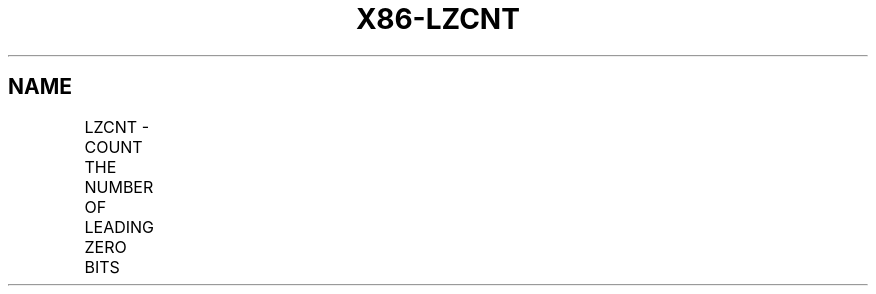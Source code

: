 .nh
.TH "X86-LZCNT" "7" "May 2019" "TTMO" "Intel x86-64 ISA Manual"
.SH NAME
LZCNT - COUNT THE NUMBER OF LEADING ZERO BITS
.TS
allbox;
l l l l l 
l l l l l .
\fB\fCOpcode/Instruction\fR	\fB\fCOp/En\fR	\fB\fC64/32 \-bit Mode\fR	\fB\fCCPUID Feature Flag\fR	\fB\fCDescription\fR
F3 0F BD /r	RM	V/V	LZCNT	T{
Count the number of leading zero bits in r/m16, return result in r16.
T}
	LZCNT r16, r/m16			F3 0F BD /r	RM	V/V	LZCNT	T{
Count the number of leading zero bits in r/m32, return result in r32.
T}
	LZCNT r32, r/m32			F3 REX.W 0F BD /r	RM	V/N.E.	LZCNT	T{
Count the number of leading zero bits in r/m64, return result in r64.
T}
	LZCNT r64, r/m64			.TE

.SH INSTRUCTION OPERAND ENCODING
.TS
allbox;
l l l l l 
l l l l l .
Op/En	Operand 1	Operand 2	Operand 3	Operand 4
RM	ModRM:reg (w)	ModRM:r/m (r)	NA	NA
.TE

.SH DESCRIPTION
.PP
Counts the number of leading most significant zero bits in a source
operand (second operand) returning the result into a destination (first
operand).

.PP
LZCNT differs from BSR. For example, LZCNT will produce the operand size
when the input operand is zero. It should be noted that on processors
that do not support LZCNT, the instruction byte encoding is executed as
BSR.

.PP
In 64\-bit mode 64\-bit operand size requires REX.W=1.

.SH OPERATION
.PP
.RS

.nf
temp ← OperandSize \- 1
DEST ← 0
WHILE (temp >= 0) AND (Bit(SRC, temp) = 0)
DO
    temp ← temp \- 1
    DEST ← DEST+ 1
OD
IF DEST = OperandSize
    CF ← 1
ELSE
    CF ← 0
FI
IF DEST = 0
    ZF ← 1
ELSE
    ZF ← 0
FI

.fi
.RE

.SH FLAGS AFFECTED
.PP
ZF flag is set to 1 in case of zero output (most significant bit of the
source is set), and to 0 otherwise, CF flag is set to 1 if input was
zero and cleared otherwise. OF, SF, PF and AF flags are undefined.

.SH INTEL C/C++ COMPILER INTRINSIC EQUIVALENT
.PP
.RS

.nf
LZCNT: unsigned \_\_int32 \_lzcnt\_u32(unsigned \_\_int32 src);

LZCNT: unsigned \_\_int64 \_lzcnt\_u64(unsigned \_\_int64 src);

.fi
.RE

.SH PROTECTED MODE EXCEPTIONS
.TS
allbox;
l l 
l l .
#GP(0)	T{
For an illegal memory operand effective address in the CS, DS, ES, FS or GS segments.
T}
	T{
If the DS, ES, FS, or GS register is used to access memory and it contains a null segment selector.
T}
#SS(0)	T{
For an illegal address in the SS segment.
T}
#PF	(fault\-code) For a page fault.
#AC(0)	T{
If alignment checking is enabled and an unaligned memory reference is made while the current privilege level is 3.
T}
.TE

.SH REAL\-ADDRESS MODE EXCEPTIONS
.TS
allbox;
l l 
l l .
#GP(0)	T{
If any part of the operand lies outside of the effective address space from 0 to 0FFFFH.
T}
#SS(0)	T{
For an illegal address in the SS segment.
T}
.TE

.SH VIRTUAL 8086 MODE EXCEPTIONS
.TS
allbox;
l l 
l l .
#GP(0)	T{
If any part of the operand lies outside of the effective address space from 0 to 0FFFFH.
T}
#SS(0)	T{
For an illegal address in the SS segment.
T}
#PF	(fault\-code) For a page fault.
#AC(0)	T{
If alignment checking is enabled and an unaligned memory reference is made while the current privilege level is 3.
T}
.TE

.SH COMPATIBILITY MODE EXCEPTIONS
.PP
Same exceptions as in Protected Mode.

.SH 64\-BIT MODE EXCEPTIONS
.TS
allbox;
l l 
l l .
#GP(0)	T{
If the memory address is in a non\-canonical form.
T}
#SS(0)	T{
If a memory address referencing the SS segment is in a non\-canonical form.
T}
#PF	(fault\-code) For a page fault.
#AC(0)	T{
If alignment checking is enabled and an unaligned memory reference is made while the current privilege level is 3.
T}
.TE

.SH SEE ALSO
.PP
x86\-manpages(7) for a list of other x86\-64 man pages.

.SH COLOPHON
.PP
This UNOFFICIAL, mechanically\-separated, non\-verified reference is
provided for convenience, but it may be incomplete or broken in
various obvious or non\-obvious ways. Refer to Intel® 64 and IA\-32
Architectures Software Developer’s Manual for anything serious.

.br
This page is generated by scripts; therefore may contain visual or semantical bugs. Please report them (or better, fix them) on https://github.com/ttmo-O/x86-manpages.

.br
MIT licensed by TTMO 2020 (Turkish Unofficial Chamber of Reverse Engineers - https://ttmo.re).
